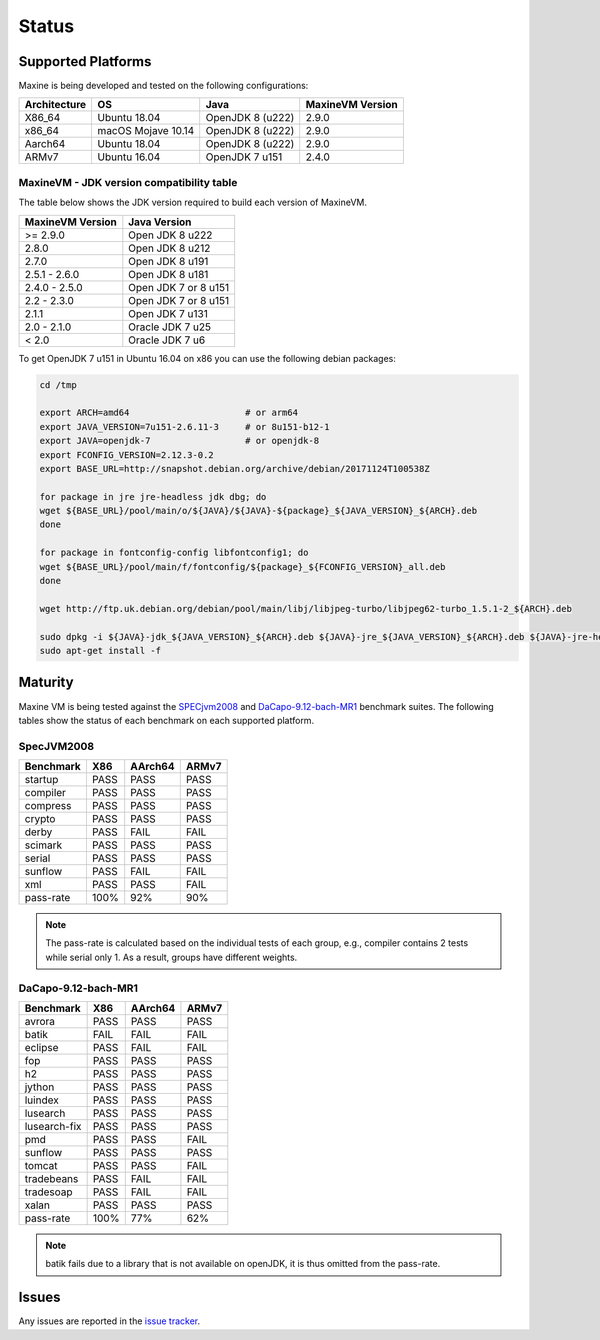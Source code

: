 Status
======

.. _platform-label:

Supported Platforms
-------------------

Maxine is being developed and tested on the following configurations:

+----------------+----------------------+--------------------------+--------------------+
| Architecture   | OS                   | Java                     | MaxineVM Version   |
+================+======================+==========================+====================+
| X86_64         | Ubuntu 18.04         | OpenJDK 8 (u222)         | 2.9.0              |
+----------------+----------------------+--------------------------+--------------------+
| x86_64         | macOS Mojave 10.14   | OpenJDK 8 (u222)         | 2.9.0              |
+----------------+----------------------+--------------------------+--------------------+
| Aarch64        | Ubuntu 18.04         | OpenJDK 8 (u222)         | 2.9.0              |
+----------------+----------------------+--------------------------+--------------------+
| ARMv7          | Ubuntu 16.04         | OpenJDK 7 u151           | 2.4.0              |
+----------------+----------------------+--------------------------+--------------------+

MaxineVM - JDK version compatibility table
~~~~~~~~~~~~~~~~~~~~~~~~~~~~~~~~~~~~~~~~~~

The table below shows the JDK version required to build each version of
MaxineVM.

+--------------------+------------------------+
| MaxineVM Version   | Java Version           |
+====================+========================+
| >= 2.9.0           | Open JDK 8 u222        |
+--------------------+------------------------+
| 2.8.0              | Open JDK 8 u212        |
+--------------------+------------------------+
| 2.7.0              | Open JDK 8 u191        |
+--------------------+------------------------+
| 2.5.1 - 2.6.0      | Open JDK 8 u181        |
+--------------------+------------------------+
| 2.4.0 - 2.5.0      | Open JDK 7 or 8 u151   |
+--------------------+------------------------+
| 2.2 - 2.3.0        | Open JDK 7 or 8 u151   |
+--------------------+------------------------+
| 2.1.1              | Open JDK 7 u131        |
+--------------------+------------------------+
| 2.0 - 2.1.0        | Oracle JDK 7 u25       |
+--------------------+------------------------+
| < 2.0              | Oracle JDK 7 u6        |
+--------------------+------------------------+

To get OpenJDK 7 u151 in Ubuntu 16.04 on x86 you can use the following
debian packages:

.. code-block:: shell

    cd /tmp

    export ARCH=amd64                      # or arm64
    export JAVA_VERSION=7u151-2.6.11-3     # or 8u151-b12-1
    export JAVA=openjdk-7                  # or openjdk-8
    export FCONFIG_VERSION=2.12.3-0.2
    export BASE_URL=http://snapshot.debian.org/archive/debian/20171124T100538Z

    for package in jre jre-headless jdk dbg; do
    wget ${BASE_URL}/pool/main/o/${JAVA}/${JAVA}-${package}_${JAVA_VERSION}_${ARCH}.deb
    done

    for package in fontconfig-config libfontconfig1; do
    wget ${BASE_URL}/pool/main/f/fontconfig/${package}_${FCONFIG_VERSION}_all.deb
    done

    wget http://ftp.uk.debian.org/debian/pool/main/libj/libjpeg-turbo/libjpeg62-turbo_1.5.1-2_${ARCH}.deb

    sudo dpkg -i ${JAVA}-jdk_${JAVA_VERSION}_${ARCH}.deb ${JAVA}-jre_${JAVA_VERSION}_${ARCH}.deb ${JAVA}-jre-headless_${JAVA_VERSION}_${ARCH}.deb ${JAVA}-dbg_${JAVA_VERSION}_${ARCH}.deb libjpeg62-turbo_1.5.1-2_${ARCH}.deb fontconfig-config_${FCONFIG_VERSION}_all.deb libfontconfig1_${FCONFIG_VERSION}_all.deb
    sudo apt-get install -f

Maturity
--------

Maxine VM is being tested against the `SPECjvm2008 <https://www.spec.org/jvm2008/>`__ and `DaCapo-9.12-bach-MR1 <http://dacapobench.org/>`__ benchmark suites.
The following tables show the status of each benchmark on each supported platform.

SpecJVM2008
~~~~~~~~~~~

+--------------+-----------+---------+---------+
| Benchmark    | X86       | AArch64 | ARMv7   |
+==============+===========+=========+=========+
| startup      | PASS      | PASS    | PASS    |
+--------------+-----------+---------+---------+
| compiler     | PASS      | PASS    | PASS    |
+--------------+-----------+---------+---------+
| compress     | PASS      | PASS    | PASS    |
+--------------+-----------+---------+---------+
| crypto       | PASS      | PASS    | PASS    |
+--------------+-----------+---------+---------+
| derby        | PASS      | FAIL    | FAIL    |
+--------------+-----------+---------+---------+
| scimark      | PASS      | PASS    | PASS    |
+--------------+-----------+---------+---------+
| serial       | PASS      | PASS    | PASS    |
+--------------+-----------+---------+---------+
| sunflow      | PASS      | FAIL    | FAIL    |
+--------------+-----------+---------+---------+
| xml          | PASS      | PASS    | FAIL    |
+--------------+-----------+---------+---------+
| pass-rate    | 100%      | 92%     | 90%     |
+--------------+-----------+---------+---------+

.. note::
    The pass-rate is calculated based on the individual tests of each group, e.g., compiler contains 2 tests while serial only 1. As a result, groups have different weights.

DaCapo-9.12-bach-MR1
~~~~~~~~~~~~~~~~~~~~

+--------------+-----------+---------+---------+
| Benchmark    | X86       | AArch64 | ARMv7   |
+==============+===========+=========+=========+
| avrora       | PASS      | PASS    | PASS    |
+--------------+-----------+---------+---------+
| batik        | FAIL      | FAIL    | FAIL    |
+--------------+-----------+---------+---------+
| eclipse      | PASS      | FAIL    | FAIL    |
+--------------+-----------+---------+---------+
| fop          | PASS      | PASS    | PASS    |
+--------------+-----------+---------+---------+
| h2           | PASS      | PASS    | PASS    |
+--------------+-----------+---------+---------+
| jython       | PASS      | PASS    | PASS    |
+--------------+-----------+---------+---------+
| luindex      | PASS      | PASS    | PASS    |
+--------------+-----------+---------+---------+
| lusearch     | PASS      | PASS    | PASS    |
+--------------+-----------+---------+---------+
| lusearch-fix | PASS      | PASS    | PASS    |
+--------------+-----------+---------+---------+
| pmd          | PASS      | PASS    | FAIL    |
+--------------+-----------+---------+---------+
| sunflow      | PASS      | PASS    | PASS    |
+--------------+-----------+---------+---------+
| tomcat       | PASS      | PASS    | FAIL    |
+--------------+-----------+---------+---------+
| tradebeans   | PASS      | FAIL    | FAIL    |
+--------------+-----------+---------+---------+
| tradesoap    | PASS      | FAIL    | FAIL    |
+--------------+-----------+---------+---------+
| xalan        | PASS      | PASS    | PASS    |
+--------------+-----------+---------+---------+
| pass-rate    | 100%      | 77%     | 62%     |
+--------------+-----------+---------+---------+

.. note::
    batik fails due to a library that is not available on openJDK, it is thus omitted from the pass-rate.

Issues
------

Any issues are reported in the `issue tracker <https://github.com/beehive-lab/Maxine-VM/issues>`__.
